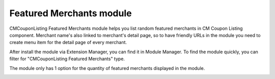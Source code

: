 =========================
Featured Merchants module
=========================

.. image:: ../images/featured_merchants_module.jpg

CMCouponListing Featured Merchants module helps you list random featured merchants in CM Coupon Listing component. Merchant name's also linked to merchant's detail page, so to have friendly URLs in the module you need to create menu item for the detail page of every merchant.

After install the module via Extension Manager, you can find it in Module Manager. To find the module quickly, you can filter for "CMCouponListing Featured Merchants" type.

.. image:: ../images/featured_merchants_module_list.jpg

The module only has 1 option for the quantity of featured merchants displayed in the module.

.. image:: ../images/featured_merchants_module_form.jpg